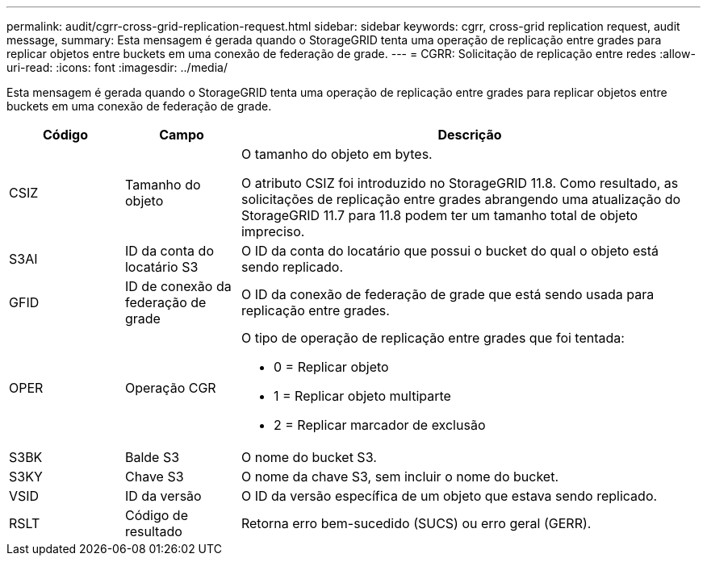 ---
permalink: audit/cgrr-cross-grid-replication-request.html 
sidebar: sidebar 
keywords: cgrr, cross-grid replication request, audit message, 
summary: Esta mensagem é gerada quando o StorageGRID tenta uma operação de replicação entre grades para replicar objetos entre buckets em uma conexão de federação de grade. 
---
= CGRR: Solicitação de replicação entre redes
:allow-uri-read: 
:icons: font
:imagesdir: ../media/


[role="lead"]
Esta mensagem é gerada quando o StorageGRID tenta uma operação de replicação entre grades para replicar objetos entre buckets em uma conexão de federação de grade.

[cols="1a,1a,4a"]
|===
| Código | Campo | Descrição 


 a| 
CSIZ
 a| 
Tamanho do objeto
 a| 
O tamanho do objeto em bytes.

O atributo CSIZ foi introduzido no StorageGRID 11.8.  Como resultado, as solicitações de replicação entre grades abrangendo uma atualização do StorageGRID 11.7 para 11.8 podem ter um tamanho total de objeto impreciso.



 a| 
S3AI
 a| 
ID da conta do locatário S3
 a| 
O ID da conta do locatário que possui o bucket do qual o objeto está sendo replicado.



 a| 
GFID
 a| 
ID de conexão da federação de grade
 a| 
O ID da conexão de federação de grade que está sendo usada para replicação entre grades.



 a| 
OPER
 a| 
Operação CGR
 a| 
O tipo de operação de replicação entre grades que foi tentada:

* 0 = Replicar objeto
* 1 = Replicar objeto multiparte
* 2 = Replicar marcador de exclusão




 a| 
S3BK
 a| 
Balde S3
 a| 
O nome do bucket S3.



 a| 
S3KY
 a| 
Chave S3
 a| 
O nome da chave S3, sem incluir o nome do bucket.



 a| 
VSID
 a| 
ID da versão
 a| 
O ID da versão específica de um objeto que estava sendo replicado.



 a| 
RSLT
 a| 
Código de resultado
 a| 
Retorna erro bem-sucedido (SUCS) ou erro geral (GERR).

|===
